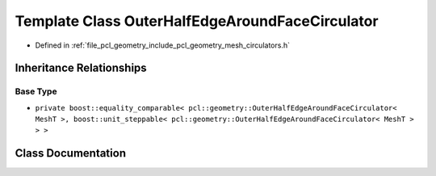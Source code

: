 .. _exhale_class_classpcl_1_1geometry_1_1_outer_half_edge_around_face_circulator:

Template Class OuterHalfEdgeAroundFaceCirculator
================================================

- Defined in :ref:`file_pcl_geometry_include_pcl_geometry_mesh_circulators.h`


Inheritance Relationships
-------------------------

Base Type
*********

- ``private boost::equality_comparable< pcl::geometry::OuterHalfEdgeAroundFaceCirculator< MeshT >, boost::unit_steppable< pcl::geometry::OuterHalfEdgeAroundFaceCirculator< MeshT > > >``


Class Documentation
-------------------


.. doxygenclass:: pcl::geometry::OuterHalfEdgeAroundFaceCirculator
   :members:
   :protected-members:
   :undoc-members: